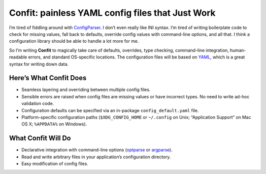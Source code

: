 Confit: painless YAML config files that Just Work
=================================================

I’m tired of fiddling around with `ConfigParser`_. I don’t even really like INI
syntax. I’m tired of writing boilerplate code to check for missing values, fall
back to defaults, override config values with command-line options, and all
that. I think a configuration library should be able to handle a lot more for
me.

So I’m writing **Confit** to magically take care of defaults, overrides, type
checking, command-line integration, human-readable errors, and standard
OS-specific locations. The configuration files will be based on `YAML`_, which
is a great syntax for writing down data.

Here’s What Confit Does
-----------------------

- Seamless layering and overriding between multiple config files.
- Sensible errors are raised when config files are missing values or have
  incorrect types. No need to write ad-hoc validation code.
- Configuration defaults can be specified via an in-package
  ``config_default.yaml`` file.
- Platform-specific configuration paths (``$XDG_CONFIG_HOME`` or ``~/.config``
  on Unix; “Application Support” on Mac OS X; ``%APPDATA%`` on Windows).

What Confit Will Do
-------------------

- Declarative integration with command-line options (`optparse`_ or
  `argparse`_).
- Read and write arbitrary files in your application’s configuration
  directory.
- Easy modification of config files.

.. _ConfigParser: http://docs.python.org/library/configparser.html
.. _YAML: http://yaml.org/
.. _optparse: http://docs.python.org/dev/library/optparse.html
.. _argparse: http://docs.python.org/dev/library/argparse.html
